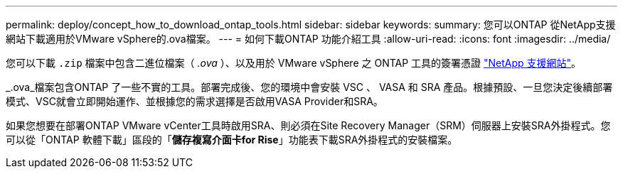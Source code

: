 ---
permalink: deploy/concept_how_to_download_ontap_tools.html 
sidebar: sidebar 
keywords:  
summary: 您可以ONTAP 從NetApp支援網站下載適用於VMware vSphere的.ova檔案。 
---
= 如何下載ONTAP 功能介紹工具
:allow-uri-read: 
:icons: font
:imagesdir: ../media/


[role="lead"]
您可以下載 `.zip` 檔案中包含二進位檔案（ _.ova_ ）、以及用於 VMware vSphere 之 ONTAP 工具的簽署憑證 https://mysupport.netapp.com/site/products/all/details/otv/downloads-tab["NetApp 支援網站"^]。

_.ova_檔案包含ONTAP 了一些不實的工具。部署完成後、您的環境中會安裝 VSC 、 VASA 和 SRA 產品。根據預設、一旦您決定後續部署模式、VSC就會立即開始運作、並根據您的需求選擇是否啟用VASA Provider和SRA。

如果您想要在部署ONTAP VMware vCenter工具時啟用SRA、則必須在Site Recovery Manager（SRM）伺服器上安裝SRA外掛程式。您可以從「ONTAP 軟體下載」區段的「*儲存複寫介面卡for Rise*」功能表下載SRA外掛程式的安裝檔案。
